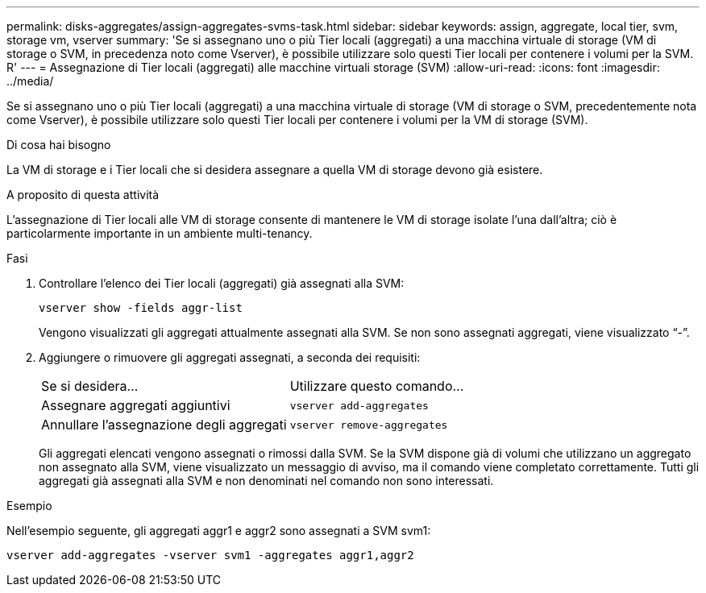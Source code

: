 ---
permalink: disks-aggregates/assign-aggregates-svms-task.html 
sidebar: sidebar 
keywords: assign, aggregate, local tier, svm, storage vm, vserver 
summary: 'Se si assegnano uno o più Tier locali (aggregati) a una macchina virtuale di storage (VM di storage o SVM, in precedenza noto come Vserver), è possibile utilizzare solo questi Tier locali per contenere i volumi per la SVM. R' 
---
= Assegnazione di Tier locali (aggregati) alle macchine virtuali storage (SVM)
:allow-uri-read: 
:icons: font
:imagesdir: ../media/


[role="lead"]
Se si assegnano uno o più Tier locali (aggregati) a una macchina virtuale di storage (VM di storage o SVM, precedentemente nota come Vserver), è possibile utilizzare solo questi Tier locali per contenere i volumi per la VM di storage (SVM).

.Di cosa hai bisogno
La VM di storage e i Tier locali che si desidera assegnare a quella VM di storage devono già esistere.

.A proposito di questa attività
L'assegnazione di Tier locali alle VM di storage consente di mantenere le VM di storage isolate l'una dall'altra; ciò è particolarmente importante in un ambiente multi-tenancy.

.Fasi
. Controllare l'elenco dei Tier locali (aggregati) già assegnati alla SVM:
+
`vserver show -fields aggr-list`

+
Vengono visualizzati gli aggregati attualmente assegnati alla SVM. Se non sono assegnati aggregati, viene visualizzato "`-`".

. Aggiungere o rimuovere gli aggregati assegnati, a seconda dei requisiti:
+
|===


| Se si desidera... | Utilizzare questo comando... 


 a| 
Assegnare aggregati aggiuntivi
 a| 
`vserver add-aggregates`



 a| 
Annullare l'assegnazione degli aggregati
 a| 
`vserver remove-aggregates`

|===
+
Gli aggregati elencati vengono assegnati o rimossi dalla SVM. Se la SVM dispone già di volumi che utilizzano un aggregato non assegnato alla SVM, viene visualizzato un messaggio di avviso, ma il comando viene completato correttamente. Tutti gli aggregati già assegnati alla SVM e non denominati nel comando non sono interessati.



.Esempio
Nell'esempio seguente, gli aggregati aggr1 e aggr2 sono assegnati a SVM svm1:

`vserver add-aggregates -vserver svm1 -aggregates aggr1,aggr2`
